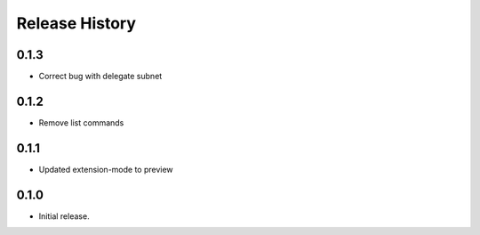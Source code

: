 .. :changelog:

Release History
===============
0.1.3
++++++
* Correct bug with delegate subnet
0.1.2
++++++
* Remove list commands

0.1.1
++++++
* Updated extension-mode to preview

0.1.0
++++++
* Initial release.
